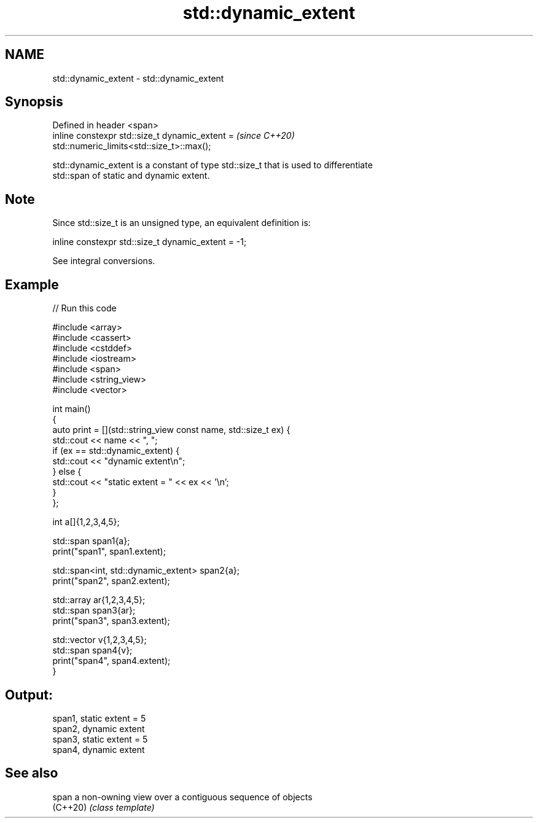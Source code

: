 .TH std::dynamic_extent 3 "2021.11.17" "http://cppreference.com" "C++ Standard Libary"
.SH NAME
std::dynamic_extent \- std::dynamic_extent

.SH Synopsis
   Defined in header <span>
   inline constexpr std::size_t dynamic_extent =                          \fI(since C++20)\fP
   std::numeric_limits<std::size_t>::max();

   std::dynamic_extent is a constant of type std::size_t that is used to differentiate
   std::span of static and dynamic extent.

.SH Note

   Since std::size_t is an unsigned type, an equivalent definition is:

 inline constexpr std::size_t dynamic_extent = -1;

   See integral conversions.

.SH Example


// Run this code

 #include <array>
 #include <cassert>
 #include <cstddef>
 #include <iostream>
 #include <span>
 #include <string_view>
 #include <vector>

 int main()
 {
     auto print = [](std::string_view const name, std::size_t ex) {
         std::cout << name << ", ";
         if (ex == std::dynamic_extent) {
             std::cout << "dynamic extent\\n";
         } else {
             std::cout << "static extent = " << ex << '\\n';
         }
     };

     int a[]{1,2,3,4,5};

     std::span span1{a};
     print("span1", span1.extent);

     std::span<int, std::dynamic_extent> span2{a};
     print("span2", span2.extent);

     std::array ar{1,2,3,4,5};
     std::span span3{ar};
     print("span3", span3.extent);

     std::vector v{1,2,3,4,5};
     std::span span4{v};
     print("span4", span4.extent);
 }

.SH Output:

 span1, static extent = 5
 span2, dynamic extent
 span3, static extent = 5
 span4, dynamic extent

.SH See also

   span    a non-owning view over a contiguous sequence of objects
   (C++20) \fI(class template)\fP
